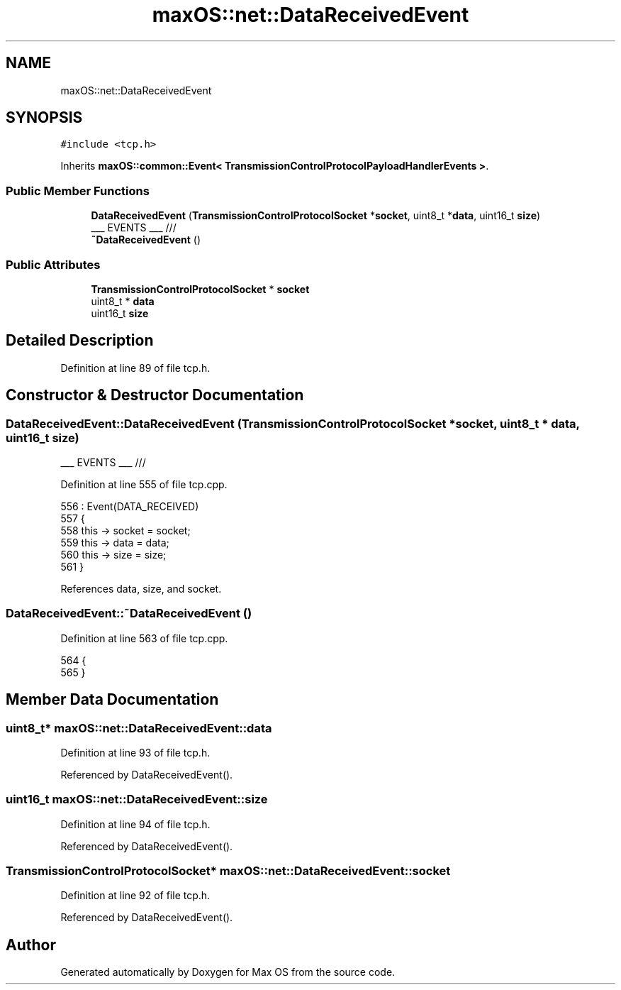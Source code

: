 .TH "maxOS::net::DataReceivedEvent" 3 "Mon Jan 8 2024" "Version 0.1" "Max OS" \" -*- nroff -*-
.ad l
.nh
.SH NAME
maxOS::net::DataReceivedEvent
.SH SYNOPSIS
.br
.PP
.PP
\fC#include <tcp\&.h>\fP
.PP
Inherits \fBmaxOS::common::Event< TransmissionControlProtocolPayloadHandlerEvents >\fP\&.
.SS "Public Member Functions"

.in +1c
.ti -1c
.RI "\fBDataReceivedEvent\fP (\fBTransmissionControlProtocolSocket\fP *\fBsocket\fP, uint8_t *\fBdata\fP, uint16_t \fBsize\fP)"
.br
.RI "___ EVENTS ___ /// "
.ti -1c
.RI "\fB~DataReceivedEvent\fP ()"
.br
.in -1c
.SS "Public Attributes"

.in +1c
.ti -1c
.RI "\fBTransmissionControlProtocolSocket\fP * \fBsocket\fP"
.br
.ti -1c
.RI "uint8_t * \fBdata\fP"
.br
.ti -1c
.RI "uint16_t \fBsize\fP"
.br
.in -1c
.SH "Detailed Description"
.PP 
Definition at line 89 of file tcp\&.h\&.
.SH "Constructor & Destructor Documentation"
.PP 
.SS "DataReceivedEvent::DataReceivedEvent (\fBTransmissionControlProtocolSocket\fP * socket, uint8_t * data, uint16_t size)"

.PP
___ EVENTS ___ /// 
.PP
Definition at line 555 of file tcp\&.cpp\&.
.PP
.nf
556 : Event(DATA_RECEIVED)
557 {
558     this -> socket = socket;
559     this -> data = data;
560     this -> size = size;
561 }
.fi
.PP
References data, size, and socket\&.
.SS "DataReceivedEvent::~DataReceivedEvent ()"

.PP
Definition at line 563 of file tcp\&.cpp\&.
.PP
.nf
564 {
565 }
.fi
.SH "Member Data Documentation"
.PP 
.SS "uint8_t* maxOS::net::DataReceivedEvent::data"

.PP
Definition at line 93 of file tcp\&.h\&.
.PP
Referenced by DataReceivedEvent()\&.
.SS "uint16_t maxOS::net::DataReceivedEvent::size"

.PP
Definition at line 94 of file tcp\&.h\&.
.PP
Referenced by DataReceivedEvent()\&.
.SS "\fBTransmissionControlProtocolSocket\fP* maxOS::net::DataReceivedEvent::socket"

.PP
Definition at line 92 of file tcp\&.h\&.
.PP
Referenced by DataReceivedEvent()\&.

.SH "Author"
.PP 
Generated automatically by Doxygen for Max OS from the source code\&.
